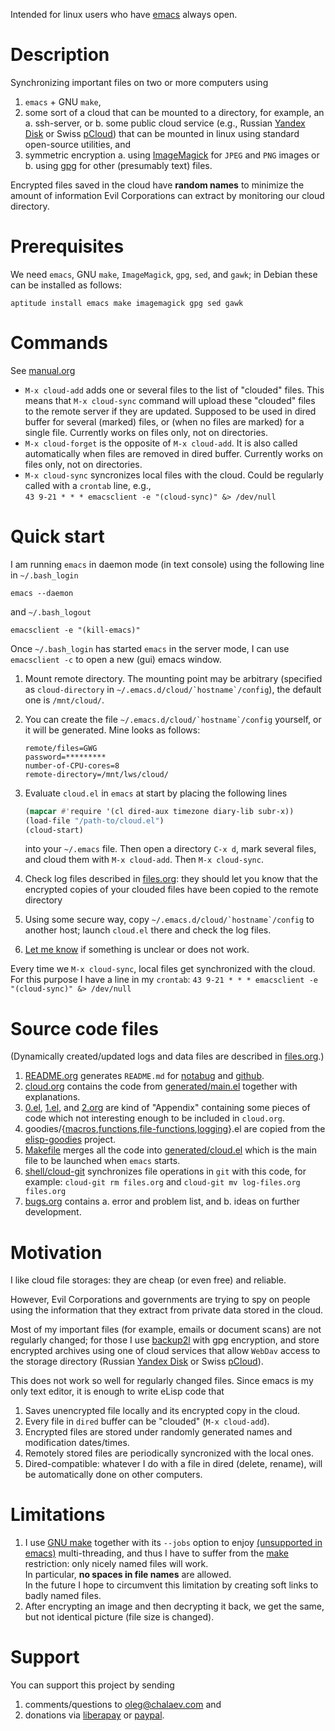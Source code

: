 Intended for linux users who have [[https://www.gnu.org/software/emacs/][emacs]] always open.

* Description
Synchronizing important files on two or more computers using
1. ~emacs~ + GNU ~make~,
2. some sort of a cloud that can be mounted to a directory, for example, an
   a. ssh-server, or
   b. some public cloud service (e.g., Russian [[https://disk.yandex.com/][Yandex Disk]] or Swiss [[https://www.pcloud.com][pCloud]]) that can be mounted in linux
      using standard open-source utilities,
   and
3. symmetric encryption
   a. using [[https://imagemagick.org/][ImageMagick]] for ~JPEG~ and ~PNG~ images or
   b. using [[https://www.gnupg.org/][gpg]] for other (presumably text) files.

Encrypted files saved in the cloud have *random names* to minimize the amount of information Evil Corporations can extract by monitoring our cloud directory.

* Prerequisites
We need ~emacs~, GNU ~make~, ~ImageMagick~, ~gpg~, ~sed~, and ~gawk~; in Debian these can be installed as follows:
#+BEGIN_SRC shell
aptitude install emacs make imagemagick gpg sed gawk
#+END_SRC

* Commands
See [[file:manual.org][manual.org]]
- =M-x cloud-add= adds one or several files to the list of "clouded" files. This means that =M-x cloud-sync= command will upload
  these "clouded" files to the remote server if they are updated. Supposed to be used in dired buffer for several (marked) files,
  or (when no files are marked) for a single file. Currently works on files only, not on directories.
- =M-x cloud-forget= is the opposite of =M-x cloud-add=. It is also called automatically when files are removed in dired buffer.
  Currently works on files only, not on directories.
- =M-x cloud-sync= syncronizes local files with the cloud. Could be regularly called with a =crontab= line, e.g.,\\
  =43 9-21 * * * emacsclient -e "(cloud-sync)" &> /dev/null=
* Quick start
I am running ~emacs~ in daemon mode (in text console) using the following line in =~/.bash_login=
#+BEGIN_SRC shell
emacs --daemon
#+END_SRC
and =~/.bash_logout=
#+BEGIN_SRC shell
emacsclient -e "(kill-emacs)"
#+END_SRC
Once  =~/.bash_login= has started  ~emacs~ in the server mode,
I can use =emacsclient -c= to open a new (gui) emacs window.

1. Mount remote directory. The mounting point may be arbitrary (specified as =cloud-directory= in =~/.emacs.d/cloud/`hostname`/config=), the default one is ~/mnt/cloud/~.
2. You can create the file =~/.emacs.d/cloud/`hostname`/config= yourself, or it will be generated. Mine looks as follows:
   #+BEGIN_SRC
   remote/files=GWG
   password=*********
   number-of-CPU-cores=8
   remote-directory=/mnt/lws/cloud/
   #+END_SRC
3. Evaluate ~cloud.el~ in ~emacs~ at start by placing the following lines
   #+BEGIN_SRC emacs-lisp
   (mapcar #'require '(cl dired-aux timezone diary-lib subr-x))
   (load-file "/path-to/cloud.el")
   (cloud-start)
   #+END_SRC
   into your =~/.emacs= file.
   Then open a directory =C-x d=, mark several files, and cloud them with =M-x cloud-add=. Then =M-x cloud-sync=.
4. Check log files described in [[file:files.org][files.org]]: they should let you know that the encrypted copies of your clouded files have been copied to the remote directory
5. Using some secure way, copy =~/.emacs.d/cloud/`hostname`/config= to another host; launch ~cloud.el~ there and check the log files.
6. [[https://github.com/chalaev/cloud/issues/new/choose][Let me know]] if something is unclear or does not work.

Every time we =M-x cloud-sync=, local files get synchronized with the cloud. For this purpose I have a line in my ~crontab~:
=43 9-21 * * * emacsclient -e "(cloud-sync)" &> /dev/null=

* Source code files
(Dynamically created/updated logs and data files are described in [[file:files.org][files.org]].)
1. [[file:README.org][README.org]] generates =README.md= for [[https://notabug.org/shalaev/emacs-cloud][notabug]] and [[https://github.com/chalaev/cloud][github]].
2. [[file:cloud.org][cloud.org]] contains the code from [[file:generated/main.el][generated/main.el]] together with explanations.
3. [[file:0.el][0.el]], [[file:1.el][1.el]], and [[file:2.org][2.org]] are kind of "Appendix" containing some pieces of code which not interesting enough to be included in ~cloud.org~.
4. goodies/{[[file:goodies/macros.el][macros]],[[file:goodies/functions.el][functions]],[[file:goodies/file-functions.el][file-functions]],[[file:goodies/logging.el][logging]]}.el are copied from the [[https://notabug.org/shalaev/elisp-goodies][elisp-goodies]] project.
5. [[file:Makefile][Makefile]] merges all the code into [[file:generated/cloud.el][generated/cloud.el]] which is the main file to be launched when ~emacs~ starts.
6. [[file:shell/cloud-git][shell/cloud-git]] synchronizes file operations in ~git~ with this code, for example:
   =cloud-git rm files.org= and =cloud-git mv log-files.org files.org=
7. [[file:bugs.org][bugs.org]] contains
   a. error and problem list, and
   b. ideas on further development.

* Motivation
I like cloud file storages: they are cheap (or even free) and reliable.

However, Evil Corporations and governments are trying to spy on people using the information
that they extract from private data stored in the cloud.

Most of my important files (for example, emails or document scans) are not regularly changed;
for those I use [[https://github.com/gkiefer/backup2l][backup2l]] with gpg encryption, and store encrypted archives
using one of cloud services that allow ~WebDav~ access to the storage directory (Russian [[https://disk.yandex.com/][Yandex Disk]] or Swiss [[https://www.pcloud.com][pCloud]]).

This does not work so well for regularly changed files.
Since emacs is my only text editor, it is enough to write eLisp code that
1. Saves unencrypted file locally and its encrypted copy in the cloud.
2. Every file in =dired= buffer can be "clouded" (=M-x cloud-add=).
3. Encrypted files are stored under randomly generated names and modification dates/times.
4. Remotely stored files are periodically syncronized with the local ones.
5. Dired-compatible: whatever I do with a file in dired (delete, rename), will be automatically done on other computers.

* Limitations
1. I use [[https://www.gnu.org/software/make/][GNU make]] together with its =--jobs= option to enjoy [[https://www.emacswiki.org/emacs/EmacsLispLimitations][(unsupported in emacs)]] multi-threading, and thus
   I have to suffer from the [[https://www.gnu.org/software/make/][make]] restriction: only nicely named files will work.\\
   In particular, *no spaces in file names* are allowed.\\
   In the future I hope to circumvent this limitation by creating soft links to badly named files.
2. After encrypting an image and then decrypting it back, we get the same, but not identical picture (file size is changed).

* Support
You can support this project by sending
1. comments/questions to [[mailto:oleg@chalaev.com][oleg@chalaev.com]] and
2. donations via [[https://liberapay.com/shalaev/donate][liberapay]] or [[https://www.paypal.com/paypalme/chalaev][paypal]].
